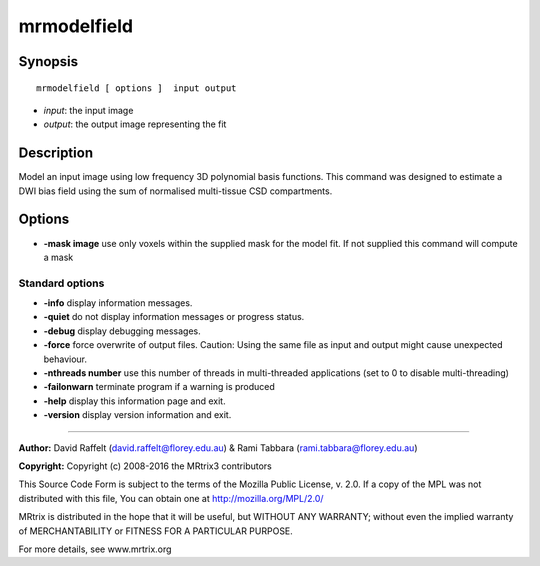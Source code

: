 .. _mrmodelfield:

mrmodelfield
===========

Synopsis
--------

::

    mrmodelfield [ options ]  input output

-  *input*: the input image
-  *output*: the output image representing the fit

Description
-----------

Model an input image using low frequency 3D polynomial basis functions. This command was designed to estimate a DWI bias field using the sum of normalised multi-tissue CSD compartments.

Options
-------

-  **-mask image** use only voxels within the supplied mask for the model fit. If not supplied this command will compute a mask

Standard options
^^^^^^^^^^^^^^^^

-  **-info** display information messages.

-  **-quiet** do not display information messages or progress status.

-  **-debug** display debugging messages.

-  **-force** force overwrite of output files. Caution: Using the same file as input and output might cause unexpected behaviour.

-  **-nthreads number** use this number of threads in multi-threaded applications (set to 0 to disable multi-threading)

-  **-failonwarn** terminate program if a warning is produced

-  **-help** display this information page and exit.

-  **-version** display version information and exit.

--------------



**Author:** David Raffelt (david.raffelt@florey.edu.au) & Rami Tabbara (rami.tabbara@florey.edu.au)

**Copyright:** Copyright (c) 2008-2016 the MRtrix3 contributors

This Source Code Form is subject to the terms of the Mozilla Public License, v. 2.0. If a copy of the MPL was not distributed with this file, You can obtain one at http://mozilla.org/MPL/2.0/

MRtrix is distributed in the hope that it will be useful, but WITHOUT ANY WARRANTY; without even the implied warranty of MERCHANTABILITY or FITNESS FOR A PARTICULAR PURPOSE.

For more details, see www.mrtrix.org

